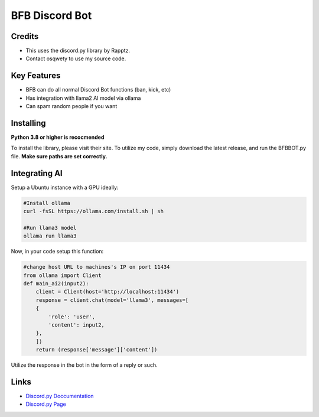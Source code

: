 BFB Discord Bot
================

Credits
--------
- This uses the discord.py library by Rapptz.
- Contact osqwety to use my source code.

Key Features
-------------

- BFB can do all normal Discord Bot functions (ban, kick, etc)
- Has integration with llama2 AI model via ollama
- Can spam random people if you want

Installing
----------

**Python 3.8 or higher is recocmended**

To install the library, please visit their site. To utilize my code, simply download the latest release, and run the BFBBOT.py file.
**Make sure paths are set correctly.**

Integrating AI
------------------

Setup a Ubuntu instance with a GPU ideally:

.. code:: sh

    #Install ollama
    curl -fsSL https://ollama.com/install.sh | sh

    #Run llama3 model
    ollama run llama3

Now, in your code setup this function:

.. code:: py

    #change host URL to machines's IP on port 11434
    from ollama import Client
    def main_ai2(input2): 
        client = Client(host='http://localhost:11434')
        response = client.chat(model='llama3', messages=[
        {
            'role': 'user',
            'content': input2,
        },
        ])
        return (response['message']['content'])

Utilize the response in the bot in the form of a reply or such.



Links
------

- `Discord.py Doccumentation <https://discordpy.readthedocs.io/en/latest/index.html>`_
- `Discord.py Page <https://github.com/Rapptz/discord.py>`_
